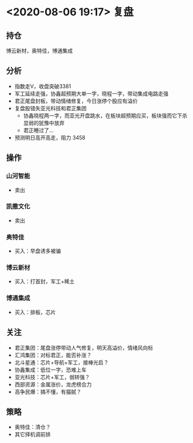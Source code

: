 #+OPTIONS: num:nil
* <2020-08-06 19:17> 复盘
** 持仓
   博云新材，奥特佳，博通集成
** 分析
   * 指数走V，收盘突破3381
   * 军工延续走强，协鑫超预期大单一字，晓程一字，带动集成电路走强
   * 君正尾盘封板，带动情绪修复，今日涨停个股应有溢价
   * 复盘股错失亚光科技和君正集团
     * 协鑫晓程两一字，而亚光开盘跳水，在板块超预期应买，板块强而它下杀显弱的犹豫中放弃
     * 君正睡过了...
   * 预测明日高开高走，阻力 3458
** 操作
*** 山河智能
    * 卖出
*** 凯撒文化
    * 卖出
*** 奥特佳
    * 买入：早盘诱多被骗
*** 博云新材
    * 买入：打首封，军工+稀土
*** 博通集成
    * 买入：排板，芯片
** 关注
   * 君正集团：尾盘涨停带动人气修复，明天高溢价，情绪风向标
   * 汇鸿集团：对标君正，能否补涨？
   * 北斗星通：芯片+导航+军工，接棒光启？
   * 协鑫集成：低位一字，恐难上车
   * 亚光科技：芯片+军工，弱转强？
   * 西部资源：金属涨价，龙虎榜合力
   * 高争民爆：搞不懂，有猫腻？
** 策略
   * 奥特佳：清仓？
   * 其它择机调前排
